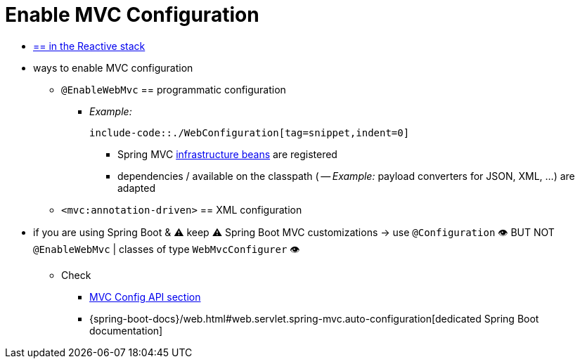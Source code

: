 [[mvc-config-enable]]
= Enable MVC Configuration

* [.small]#xref:web/webflux/config.adoc#webflux-config-enable[== in the Reactive stack]#
* ways to enable MVC configuration
    ** `@EnableWebMvc` == programmatic configuration
        *** _Example:_

            include-code::./WebConfiguration[tag=snippet,indent=0]

            **** Spring MVC xref:web/webmvc/mvc-servlet/special-bean-types.adoc[infrastructure beans] are registered
            **** dependencies / available on the classpath ( -- _Example:_ payload converters for JSON, XML, ...) are adapted
    ** `<mvc:annotation-driven>` == XML configuration


* if you are using Spring Boot & ⚠️️ keep ⚠️  Spring Boot MVC customizations -> use  `@Configuration` 👁️ BUT NOT `@EnableWebMvc` | classes of type `WebMvcConfigurer` 👁️
    ** Check
        *** xref:web/webmvc/mvc-config/customize.adoc[MVC Config API section]
        *** {spring-boot-docs}/web.html#web.servlet.spring-mvc.auto-configuration[dedicated Spring Boot documentation]
